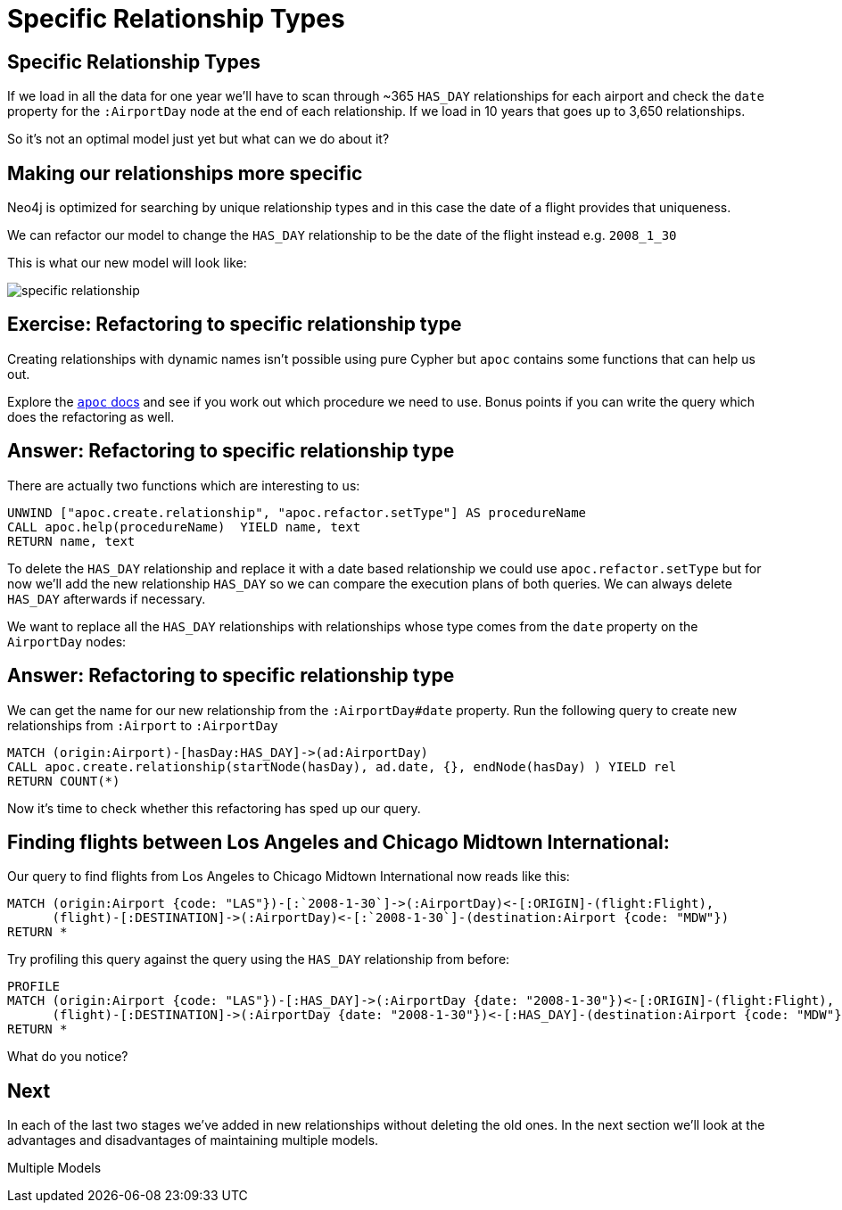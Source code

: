 = Specific Relationship Types
:icons: font

== Specific Relationship Types

If we load in all the data for one year we'll have to scan through ~365 `HAS_DAY` relationships for each airport and check the `date` property for the `:AirportDay` node at the end of each relationship.
If we load in 10 years that goes up to 3,650 relationships.

So it's not an optimal model just yet but what can we do about it?

== Making our relationships more specific

Neo4j is optimized for searching by unique relationship types and in this case the date of a flight provides that uniqueness.

We can refactor our model to change the `HAS_DAY` relationship to be the date of the flight instead e.g. `2008_1_30`

This is what our new model will look like:

image::{img}/specific_relationship.jpg[]

== Exercise: Refactoring to specific relationship type

Creating relationships with dynamic names isn't possible using pure Cypher but `apoc` contains some functions that can help us out.

Explore the link:https://neo4j-contrib.github.io/neo4j-apoc-procedures/[`apoc` docs] and see if you work out which procedure we need to use.
Bonus points if you can write the query which does the refactoring as well.

== Answer: Refactoring to specific relationship type

There are actually two functions which are interesting to us:

[source,cypher]
----
UNWIND ["apoc.create.relationship", "apoc.refactor.setType"] AS procedureName
CALL apoc.help(procedureName)  YIELD name, text
RETURN name, text
----

To delete the `HAS_DAY` relationship and replace it with a date based relationship we could use `apoc.refactor.setType` but for now we'll add the new relationship `HAS_DAY` so we can compare the execution plans of both queries.
We can always delete `HAS_DAY` afterwards if necessary.

We want to replace all the `HAS_DAY` relationships with relationships whose type comes from the `date` property on the `AirportDay` nodes:

== Answer: Refactoring to specific relationship type

We can get the name for our new relationship from the `:AirportDay#date` property.
Run the following query to create new relationships from `:Airport` to `:AirportDay`

[source,cypher]
----
MATCH (origin:Airport)-[hasDay:HAS_DAY]->(ad:AirportDay)
CALL apoc.create.relationship(startNode(hasDay), ad.date, {}, endNode(hasDay) ) YIELD rel
RETURN COUNT(*)
----

Now it's time to check whether this refactoring has sped up our query.

== Finding flights between Los Angeles and Chicago Midtown International:

Our query to find flights from Los Angeles to Chicago Midtown International now reads like this:

[source, cypher]
----
MATCH (origin:Airport {code: "LAS"})-[:`2008-1-30`]->(:AirportDay)<-[:ORIGIN]-(flight:Flight),
      (flight)-[:DESTINATION]->(:AirportDay)<-[:`2008-1-30`]-(destination:Airport {code: "MDW"})
RETURN *
----

Try profiling this query against the query using the `HAS_DAY` relationship from before:

[source, cypher]
----
PROFILE
MATCH (origin:Airport {code: "LAS"})-[:HAS_DAY]->(:AirportDay {date: "2008-1-30"})<-[:ORIGIN]-(flight:Flight),
      (flight)-[:DESTINATION]->(:AirportDay {date: "2008-1-30"})<-[:HAS_DAY]-(destination:Airport {code: "MDW"})
RETURN *
----

What do you notice?

== Next

In each of the last two stages we've added in new relationships without deleting the old ones.
In the next section we'll look at the advantages and disadvantages of maintaining multiple models.

pass:a[<a play-topic='{guides}/06_multiple_models.html'>Multiple Models</a>]
